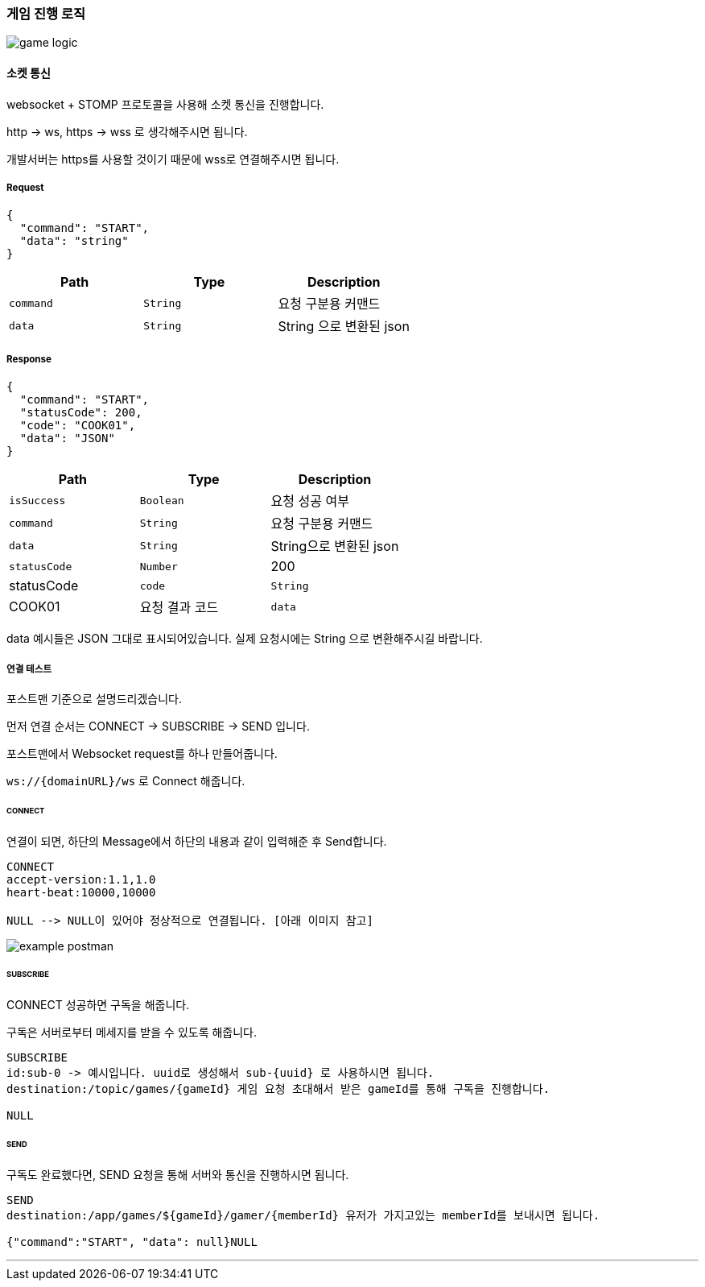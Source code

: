 === 게임 진행 로직

image::./images/game_logic.png[]

==== 소켓 통신
websocket + STOMP 프로토콜을 사용해 소켓 통신을 진행합니다.

http -> ws, https -> wss 로 생각해주시면 됩니다.

개발서버는 https를 사용할 것이기 때문에 wss로 연결해주시면 됩니다.

===== Request
[source,json,options="nowrap"]
----
{
  "command": "START",
  "data": "string"
}
----

|===
|Path|Type|Description

|`+command+`
|`+String+`
|요청 구분용 커맨드

|`+data+`
|`+String+`
|String 으로 변환된 json

|===

===== Response
[source,json,options="nowrap"]
----
{
  "command": "START",
  "statusCode": 200,
  "code": "COOK01",
  "data": "JSON"
}
----

|===
|Path|Type|Description

|`+isSuccess+`
|`+Boolean+`
|요청 성공 여부

|`+command+`
|`+String+`
|요청 구분용 커맨드

|`+data+`
|`+String+`
|String으로 변환된 json

|`+statusCode+`
|`+Number+`
|200
|statusCode

|`+code+`
|`+String+`
|COOK01
|요청 결과 코드

|`+data+`
|`+JSON+`
|

|===

data 예시들은 JSON 그대로 표시되어있습니다. 실제 요청시에는 String 으로 변환해주시길 바랍니다.

===== 연결 테스트
포스트맨 기준으로 설명드리겠습니다.

먼저 연결 순서는 CONNECT -> SUBSCRIBE -> SEND 입니다.

포스트맨에서 Websocket request를 하나 만들어줍니다.

`+ws://{domainURL}/ws+` 로 Connect 해줍니다.

====== CONNECT
연결이 되면, 하단의 Message에서 하단의 내용과 같이 입력해준 후 Send합니다.
[source,md,options="nowrap"]
----
CONNECT
accept-version:1.1,1.0
heart-beat:10000,10000

NULL --> NULL이 있어야 정상적으로 연결됩니다. [아래 이미지 참고]

----
image::./images/example_postman.png[]

====== SUBSCRIBE
CONNECT 성공하면 구독을 해줍니다.

구독은 서버로부터 메세지를 받을 수 있도록 해줍니다.
[source,md,options="nowrap"]
----
SUBSCRIBE
id:sub-0 -> 예시입니다. uuid로 생성해서 sub-{uuid} 로 사용하시면 됩니다.
destination:/topic/games/{gameId} 게임 요청 초대해서 받은 gameId를 통해 구독을 진행합니다.

NULL
----

====== SEND
구독도 완료했다면, SEND 요청을 통해 서버와 통신을 진행하시면 됩니다.
[source,md,options="nowrap"]
----
SEND
destination:/app/games/${gameId}/gamer/{memberId} 유저가 가지고있는 memberId를 보내시면 됩니다.

{"command":"START", "data": null}NULL
----

'''
